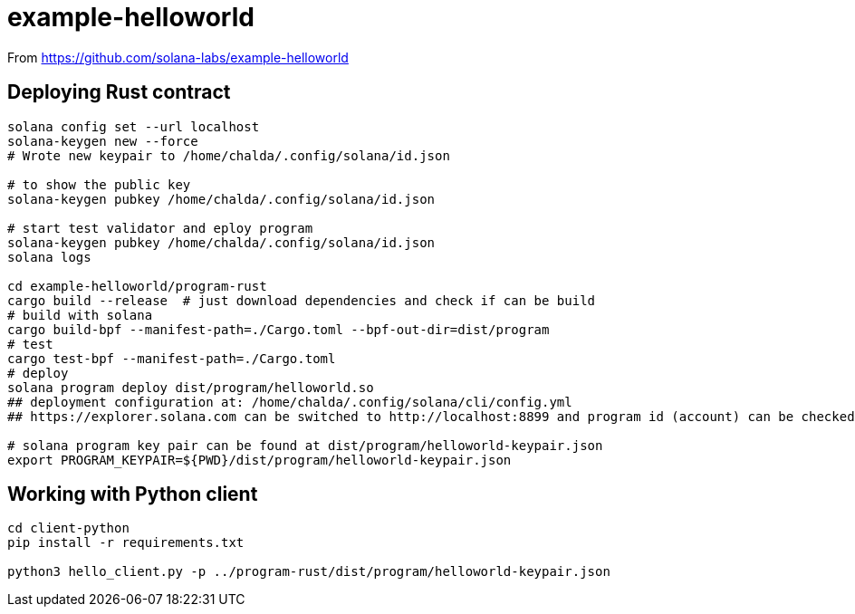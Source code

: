 = example-helloworld

From
https://github.com/solana-labs/example-helloworld


== Deploying Rust contract

[source,sh]
----
solana config set --url localhost
solana-keygen new --force
# Wrote new keypair to /home/chalda/.config/solana/id.json

# to show the public key
solana-keygen pubkey /home/chalda/.config/solana/id.json

# start test validator and eploy program
solana-keygen pubkey /home/chalda/.config/solana/id.json
solana logs

cd example-helloworld/program-rust
cargo build --release  # just download dependencies and check if can be build
# build with solana
cargo build-bpf --manifest-path=./Cargo.toml --bpf-out-dir=dist/program
# test
cargo test-bpf --manifest-path=./Cargo.toml
# deploy
solana program deploy dist/program/helloworld.so
## deployment configuration at: /home/chalda/.config/solana/cli/config.yml
## https://explorer.solana.com can be switched to http://localhost:8899 and program id (account) can be checked

# solana program key pair can be found at dist/program/helloworld-keypair.json
export PROGRAM_KEYPAIR=${PWD}/dist/program/helloworld-keypair.json
----


== Working with Python client

[source,sh]
----
cd client-python
pip install -r requirements.txt

python3 hello_client.py -p ../program-rust/dist/program/helloworld-keypair.json
----